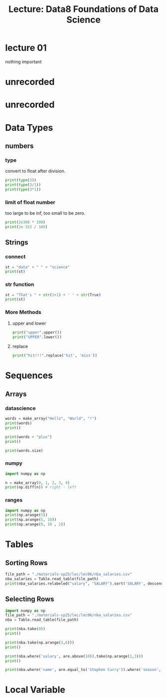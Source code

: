 #+title: Lecture: Data8 Foundations of Data Science

* lecture 01

nothing important


* unrecorded

* unrecorded

* Data Types

** numbers

*** type
convert to float after division. 
#+begin_src python
  print(type(3))
  print(type(3/1))
  print(type(3*1))
#+end_src

#+RESULTS:
: <class 'int'>
: <class 'float'>
: <class 'int'>

*** limit of float number

too large to be inf,
too small to be zero. 

#+begin_src python
  print(2e306 * 100)
  print(2e-322 / 100)
#+end_src

#+RESULTS:
: inf
: 0.0

** Strings

*** connect

#+begin_src python
  st = "data" + " " + "science"
  print(st)
#+end_src

#+RESULTS:
: data science


*** str function

#+begin_src python
  st = "That's " + str(1+1) + ' ' + str(True)
  print(st)
#+end_src

#+RESULTS:
: That's 2 True


*** More Methods

**** upper and lower

#+begin_src python 
  print("upper".upper())
  print("UPPER".lower())  
#+end_src

#+RESULTS:
: UPPER
: upper


**** replace

#+begin_src python
  print("hit!!!".replace('hit', 'miss'))
#+end_src

#+RESULTS:
: miss!!!

* Sequences
** Arrays

*** datascience
#+begin_src python
  words = make_array("Hello", "World", "!")
  print(words)
  print()

  print(words + "plus")
  print()

  print(words.size)
#+end_src

#+RESULTS:
: ['Hello' 'World' '!']
: 
: ['Helloplus' 'Worldplus' '!plus']
: 
: 3

*** numpy
:PROPERTIES:
:ID:       29d7c0ee-7851-4f76-bd49-ab20b9569bb9
:END:

#+begin_src python
  import numpy as np

  n = make_array(0, 1, 2, 3, 4)
  print(np.diff(n)) # right - left
#+end_src

#+RESULTS:
: [1 1 1 1]


#+DOWNLOADED: screenshot @ 2025-07-22 23:49:08
[[file:img/2025-07-22_23-49-08_screenshot.png]]



#+DOWNLOADED: screenshot @ 2025-07-22 23:49:25
[[file:img/2025-07-22_23-49-25_screenshot.png]]



#+DOWNLOADED: screenshot @ 2025-07-22 23:49:39
[[file:img/2025-07-22_23-49-39_screenshot.png]]


*** ranges

#+begin_src python
  import numpy as np
  print(np.arange(5))
  print(np.arange(5, 10))
  print(np.arange(0, 10 , 2))
#+end_src

#+RESULTS:
: [0 1 2 3 4]
: [5 6 7 8 9]
: [0 2 4 6 8]


* Tables
:PROPERTIES:
:HEADER-ARGS: :python :prologue "from datascience import *"
:END:



** Sorting Rows

#+begin_src python 
  file_path = "./materials-sp25/lec/lec06/nba_salaries.csv"
  nba_salaries = Table.read_table(file_path)
  print(nba_salaries.relabeled("salary", "SALARY").sort('SALARY', descending=True))
#+end_src

#+RESULTS:
#+begin_example
rank | name              | position | team                  | SALARY   | season
1    | Stephen Curry     | PG       | Golden State Warriors | 40231758 | 2020
2    | Chris Paul        | PG       | Oklahoma City Thunder | 38506482 | 2020
3    | Russell Westbrook | PG       | Houston Rockets       | 38506482 | 2020
4    | John Wall         | PG       | Washington Wizards    | 38199000 | 2020
5    | Kevin Durant      | SF       | Brooklyn Nets         | 38199000 | 2020
6    | James Harden      | SG       | Houston Rockets       | 38199000 | 2020
1    | Stephen Curry     | PG       | Golden State Warriors | 37457154 | 2018
1    | Stephen Curry     | PG       | Golden State Warriors | 37457154 | 2019
7    | LeBron James      | SF       | Los Angeles Lakers    | 37436858 | 2020
2    | Chris Paul        | PG       | Houston Rockets       | 35654150 | 2019
... (9446 rows omitted)
#+end_example

** Selecting Rows

#+begin_src python 
  import numpy as np
  file_path = "./materials-sp25/lec/lec06/nba_salaries.csv"
  nba = Table.read_table(file_path)

  print(nba.take(0))
  print()

  print(nba.take(np.arange(3,6)))
  print()

  print(nba.where('salary', are.above(10)).take(np.arange(1,3)))
  print()

  print(nba.where('name', are.equal_to('Stephen Curry')).where('season', are.equal_to(2010)))
#+end_src

#+RESULTS:
#+begin_example
rank | name             | position | team               | salary   | season
1    | Shaquille O'Neal | C        | Los Angeles Lakers | 17142000 | 2000

rank | name           | position | team                   | salary   | season
4    | Juwan Howard   | PF       | Washington Wizards     | 15000000 | 2000
5    | Scottie Pippen | SF       | Portland Trail Blazers | 14795000 | 2000
6    | Karl Malone    | PF       | Utah Jazz              | 14000000 | 2000

rank | name            | position | team                   | salary   | season
2    | Kevin Garnett   | PF       | Minnesota Timberwolves | 16806000 | 2000
3    | Alonzo Mourning | C        | Miami Heat             | 15004000 | 2000

rank | name          | position | team                  | salary  | season
227  | Stephen Curry | PG       | Golden State Warriors | 2710560 | 2010
#+end_example


* Local Variable

# Local Variables:
# org-babel-python-command: "./materials-sp25/.venv/bin/python"
# End:
